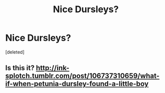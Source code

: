 #+TITLE: Nice Dursleys?

* Nice Dursleys?
:PROPERTIES:
:Score: 10
:DateUnix: 1543914448.0
:DateShort: 2018-Dec-04
:FlairText: Fic Search
:END:
[deleted]


** Is this it? [[http://ink-splotch.tumblr.com/post/106737310659/what-if-when-petunia-dursley-found-a-little-boy]]
:PROPERTIES:
:Author: jacdot
:Score: 6
:DateUnix: 1543927738.0
:DateShort: 2018-Dec-04
:END:
